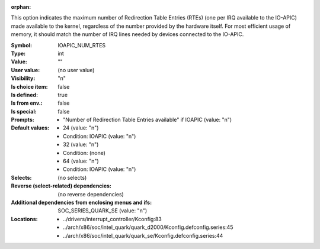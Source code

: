 :orphan:

.. title:: IOAPIC_NUM_RTES

.. option:: CONFIG_IOAPIC_NUM_RTES:
.. _CONFIG_IOAPIC_NUM_RTES:

This option indicates the maximum number of Redirection Table Entries
(RTEs) (one per IRQ available to the IO-APIC) made available to the
kernel, regardless of the number provided by the hardware itself. For
most efficient usage of memory, it should match the number of IRQ lines
needed by devices connected to the IO-APIC.



:Symbol:           IOAPIC_NUM_RTES
:Type:             int
:Value:            ""
:User value:       (no user value)
:Visibility:       "n"
:Is choice item:   false
:Is defined:       true
:Is from env.:     false
:Is special:       false
:Prompts:

 *  "Number of Redirection Table Entries available" if IOAPIC (value: "n")
:Default values:

 *  24 (value: "n")
 *   Condition: IOAPIC (value: "n")
 *  32 (value: "n")
 *   Condition: (none)
 *  64 (value: "n")
 *   Condition: IOAPIC (value: "n")
:Selects:
 (no selects)
:Reverse (select-related) dependencies:
 (no reverse dependencies)
:Additional dependencies from enclosing menus and ifs:
 SOC_SERIES_QUARK_SE (value: "n")
:Locations:
 * ../drivers/interrupt_controller/Kconfig:83
 * ../arch/x86/soc/intel_quark/quark_d2000/Kconfig.defconfig.series:45
 * ../arch/x86/soc/intel_quark/quark_se/Kconfig.defconfig.series:44